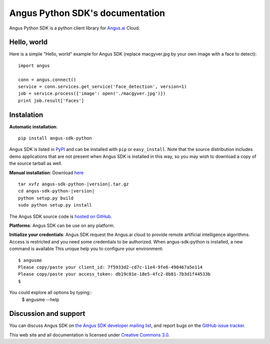 Angus Python SDK's documentation
================================

Angus Python SDK is a python client library for `Angus.ai <http://www.angus.ai>`_ Cloud.

Hello, world
------------

Here is a simple "Hello, world" example for Angus SDK (replace macgyver.jpg by your own image with a face to detect)::

     import angus

     conn = angus.connect()
     service = conn.services.get_service('face_detection', version=1)
     job = service.process({'image': open('./macgyver.jpg')})
     print job.result['faces']

Instalation
-----------

**Automatic installation**::

  pip install angus-sdk-python

Angus SDK is listed in `PyPI <http://pypi.python.org/pypi/angus-sdk-python>`_ and
can be installed with ``pip`` or ``easy_install``.  Note that the
source distribution includes demo applications that are not present
when Angus SDK is installed in this way, so you may wish to download a
copy of the source tarball as well.

**Manual installation**: Download `here <https://pypi.python.org/packages/source/a/angus-sdk-python/angus-sdk-python-0.0.2.tar.gz>`_

.. parsed-literal::

   tar xvfz angus-sdk-python-|version|.tar.gz
   cd angus-sdk-python-|version|
   python setup.py build
   sudo python setup.py install

The Angus SDK source code is `hosted on GitHub <https://github.com/angus-ai/angus-sdk-python>`_.

**Platforms**: Angus SDK can be use on any platform.

**Initialize your credentials**: Angus SDK request the Angus.ai cloud to provide remote 
artificial intelligence algorithms. Access is restricted and you need some credentials
to be authorized.
When angus-sdk-python is installed, a new command is available
This unique help you to configure your environment:

.. parsed-literal::
  $ angusme
  Please copy/paste your client_id: 7f5933d2-cd7c-11e4-9fe6-490467a5e114
  Please copy/paste your access_token: db19c01e-18e5-4fc2-8b81-7b3d1f44533b
  $ 

You could explore all options by typing::
  $ angusme --help


Discussion and support
----------------------

You can discuss Angus SDK on `the Angus SDK developer mailing list <http://groups.google.com/group/angus-sdk-python>`_, and report bugs on the `GitHub issue tracker <https://github.com/angus-ai/angus-sdk-python/issues>`_.

This web site and all documentation is licensed under `Creative
Commons 3.0 <http://creativecommons.org/licenses/by/3.0/>`_.
